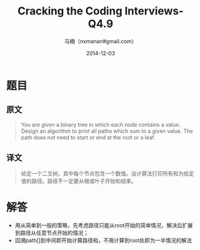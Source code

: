 #+TITLE:     Cracking the Coding Interviews-Q4.9
#+AUTHOR:    马楠（nxmanan#gmail.com）
#+EMAIL:     nxmanan#gmail.com
#+DATE:      2014-12-03
#+DESCRIPTION: Cracking the Coding Interview笔记
#+KEYWORDS: Algorithm
#+LANGUAGE: en
#+OPTIONS: H:3 num:nil toc:t \n:nil @:t ::t |:t ^:t -:t f:t *:t <:t
#+OPTIONS: TeX:t LaTeX:nil skip:nil d:nil todo:t pri:nil tags:not-in-toc
#+OPTIONS: ^:{} #不对下划线_进行直接转义
#+INFOJS_OPT: view:nil toc: ltoc:t mouse:underline buttons:0 path:http://orgmode.org/org-info.js
#+EXPORT_SELECT_TAGS: export
#+EXPORT_EXCLUDE_TAGS: no-export
#+HTML_LINK_HOME: http://wiki.manan.org
#+HTML_LINK_UP: ./interview-questions.html
#+HTML_HEAD: <link rel="stylesheet" type="text/css" href="../style/emacs.css" />

* 题目
** 原文
#+BEGIN_QUOTE
You are given a binary tree in which each node contains a value. Design an algorithm to print all paths which sum to a given value. The path does not need to start or end at the root or a leaf.
#+END_QUOTE

** 译文
#+BEGIN_QUOTE
给定一个二叉树，其中每个节点包含一个数值。设计算法打印所有和为给定值的路径。路径不一定要从根或叶子开始和结束。
#+END_QUOTE

* 解答
- 用从简单到一般的策略，先考虑路径只能从root开始的简单情况，解决后扩展到路径从任意节点开始的情况；
- 回溯path[]到中间即开始计算路径和，不用计算到root处即为一半情况的解法
